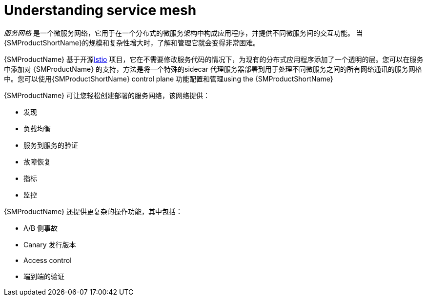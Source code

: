 ////
Module included in the following assemblies:
-service_mesh/v1x/ossm-architecture.adoc
-service_mesh/v2x/ossm-architecture.adoc
////

:_content-type: CONCEPT
[id="ossm-understanding-service-mesh_{context}"]
= Understanding service mesh

_服务网格_ 是一个微服务网络，它用于在一个分布式的微服务架构中构成应用程序，并提供不同微服务间的交互功能。 当{SMProductShortName}的规模和复杂性增大时，了解和管理它就会变得非常困难。

{SMProductName} 基于开源link:https://istio.io/[Istio] 项目，它在不需要修改服务代码的情况下，为现有的分布式应用程序添加了一个透明的层。您可以在服务中添加对 {SMProductName} 的支持，方法是将一个特殊的sidecar 代理服务器部署到用于处理不同微服务之间的所有网络通讯的服务网格中。您可以使用{SMProductShortName} control plane 功能配置和管理using the {SMProductShortName}

{SMProductName} 可让您轻松创建部署的服务网络，该网络提供：

* 发现
* 负载均衡
* 服务到服务的验证
* 故障恢复
* 指标
* 监控

{SMProductName} 还提供更复杂的操作功能，其中包括：

* A/B 侧事故
* Canary 发行版本
* Access control
* 端到端的验证
